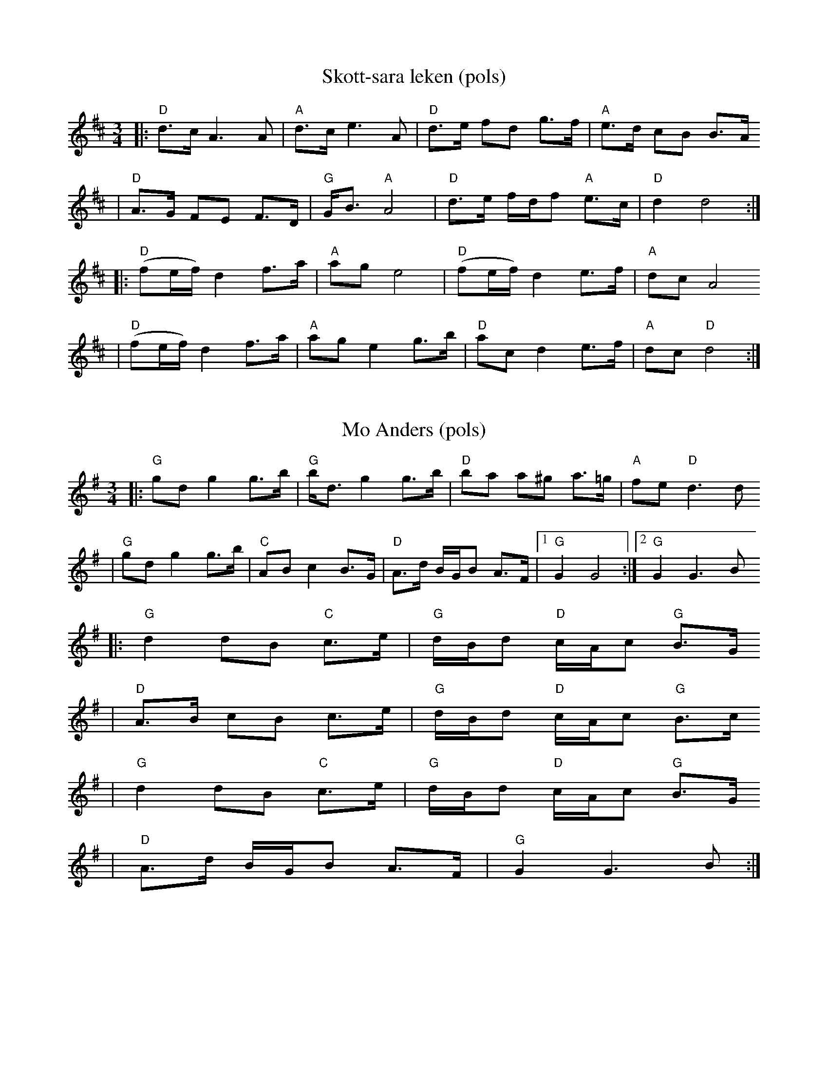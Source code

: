 Z:2006 Brian Wilson <Brian.Wilson@alumni.brown.edu>
X:1
T:Skott-sara leken (pols)
R:rorospols
Z:from workshop with Annar Gjelten
Z:also 97. Kaeggleken in Pols i Rorostraktom
Z:Smaviltlaget, Lader Om, Track 17
M:3/4
L:1/8
K:D
|:  "D"d>c A3 A | "A"d>c e3 A | "D"d>e fd g>f |  "A"e>d cB B>A
|   "D"A>G FE F>D | "G"G<B "A"A4 | "D"d>e f/d/f "A"e>c | "D"d2 d4 :|
|:  "D"(fe/f/) d2 f>a | "A"ag e4 | "D"(fe/f/) d2 e>f | "A"dc A4
|   "D"(fe/f/) d2 f>a | "A"ag e2 g>b | "D"ac d2 e>f | "A"dc "D"d4 :|

X:2
T:Mo Anders (pols)
R:rorospols
Z:from workshop with Annar Gjelten
Z:also 97. Kaeggleken in Pols i Rorostraktom
M:3/4
L:1/8
K:G
|: "G"gd g2 g>b | "G"b<d g2 g>b | "D"ba a^g a>=g | "A"fe "D"d3 d
|  "G"gd g2 g>b | "C"AB c2 B>G | "D"A>d B/G/B A>F |[1 "G"G2 G4 :|[2 "G"G2 G3 B
|: "G"d2 dB "C"c>e | "G"d/B/d "D"c/A/c "G"B>G
| "D"A>B cB c>e |  "G"d/B/d "D"c/A/c "G"B>c
|  "G"d2 dB "C"c>e | "G"d/B/d "D"c/A/c "G"B>G
| "D"A>d B/G/B A>F | "G"G2 G3 B :|

X:3
T:Dimmisjonpols (pols)
R:rorospols
Z:Track 3. Smaviltlaget Lader Om
M:3/4
L:1/8
K:G
|: "G"g2 gf d>f | "A"e/^c/e e/a/f "D"d>B
|  "C"c2 cB "G"G>B | "D"A/F/A A/d/B G>d
|  "G"g2 gf d>f | "A"e/^c/e e/a/f "D"d>B
|  "C"c2 cB "G"G>B |[1 "D"F<A "G"G3 d :|[2 "D"F<A "G"G3 D |
|: "G"G2 BG B>B | "C"c2 cB "G"G>B | "C"c2 cB "G"G>B | "A"A>G FE "D"D2
| "G"G2 BG B>B | "C"c2 cB "G"G>B | "C"c2 cB "G"G>B | "D"F<A "G"G3 D :|

X:4
T:Pols etter Strickert-Iver (pols)
Z:Track 6, Smaviltlaget, Lader Om; 2008 Brian Wilson <Brian.Wilson@alumni.brown.edu>
M:3/4
L:1/8
K:D
K: Dm
|: zA f2 u(f>e) | v(d/e/f/g/) ua2 a>g | (g<e) f2 f>e | (d/e/f/g/) ua4-
| a3/2(e/ f2) (f>e) | (d/e/f/g/) a2 a>g | (g<e) f2 f>e | (d^c) ud4 :|
K: D
| d(A df) a>a | (ad') (d'e) e>f | g3/2(b/ af) d>f | e3/2(g/ f/)d/f e/(c/e)
| d2 (df) a>a | (ad') (d'e) e>f | g3/2(b/ af) d>f | e/c/e (d4 :|

X:5
T:Styggvukkuleken (pols)
Z:Track 13, Smaviltlaget, Lader Om; 2008 Brian Wilson <Brian.Wilson@alumni.brown.edu>
M:3/4
L:1/8
K:A
|: "A"c2 (d[df]) c>e | "A/C#"g3/2(e/ fd) c>A | "E"(B>c) v(d/B/d) (c/A/c) | "E"(B/G/B) "A/F#"A2 "A/G#"E2
|  "A"c2 (d[df]) c>e | "A/C#"g3/2(e/ fd) c>A | "E"(B/G/B) "A"A3 E :|
|: "A"(c>d) e2 c>A | "A/C#"(c>d) ue4- | "G/E"euf =g2 (g>b) | "G"(a>f) (=g<a) b>g
|  "A"(c>d) e2 c>A | "A/C#"(c>d) ue4- | "G/E"euf =g2 e2 | "E"(B/G/B) "A"A3 E :|

X:6
T:Enges-Maren (vals)
Z:2008 Brian Wilson <Brian.Wilson@alumni.brown.edu>
Z:Track 5 Smaviltlaget, Lader Om
M:3/4
L:1/8
K:A
EA
||: "A"c3B c2 | "A/E"A3 ABc | "D"d3 ddd | "A"c2 e2 a2
|  "A/E"e2 c2 A2 | "E/B"B3 f ff | "E"d2 B2 G2
|[1 "A"A4 EA :|[2 "A"A3 c (3efg
|| "A"a3 a aa | "E"g2 f2 e2 | "E/B"e2 ge gb | "A"a3 a aa
|  "A/E"e2 c2 A2 | "D"B3 f ff | "E"d2 B2 G2 | "A"A3 c (3efg
|  "A"a3 a aa | "E"g2 f2 e2 | "D"e2 ge gb | "A/C#"a3 a aa
|  "A"e2 c2 A2 | "D"B3 f ff | "E"d2 B2 G2 | "A"A3 A EA |

X:7
T:Hoppvals
Z:Track 8, Smaviltlaget, Lader Om; 2008 Brian Wilson <Brian.Wilson@alumni.brown.edu>
M:2/2
L:1/8
K:D
A
|: "D"F3A "D/A"A2F2 | "G"G3B "G/D"B2 G2 | "D"F3A "D/A"AF A2 | "D"d4- "D/F#"d2 "D/G"d2
|  "A"c3d "A/E"e2f2 | "A"g3 f "A/E"e2d2 | "A"c3B "A/E"A2 G2 | "D"F4- "D/A"F2 A2
|  "D"F3A "D/A"A2F2 | "G"G3B "G/D"B2 G2 | "D"F3A "D/A"AF A2 | "D"d4- "D/F#"d2 "D/G"d2
|  "A"c3d "A/E"e2f2 | "A"g3 f "A/E"e2c2 |  "D"d3 f "A"e2 c2 | "D"d4- "D/A"d2 A2 :|
|: "D"f3f "D/A"f2d2 | "G"g3g "G/D"g2 e2 | "D"a3a "D/A"af a2 | "G"b4- "G/D"b2 g2
|  "A"e3e "A/E"ece2 | "A"a4- "A/E"a2 g2 | "D"g3g "D/A"f2 e2 | "D"f4- "D/A"f2 A2
|  "D"f3f "D/A"f2d2 | "G"g3g "G/D"g2 e2 | "D"a3a "D/A"af a2 | "G"b4- "G/D"b2 g2
|  "A"e3e "A/C#"e2c2 | "D"d4- "D/F#"d2 f2 | "A/E"g3g "A"e2 c2 |  "D"d4- "D/A"d2 A2 :|


X:8
T:Ringlender e. Marta-Svend
Z:Track 4, Smaviltlaget, Lader Om,
Z:2008 Brian Wilson <Brian.Wilson@alumni.brown.edu>
M:4/4
L:1/8
K:G
|: "G"GA Bc "G/D"d2 ef | "G"g2 Bc "G/D"d^c d2
|  "C"ec AB "D"c2 BA | "G"dB GA "G/D"B3 D
|  "G"GA Bc "G/D"d2 ef | "G"g2 Bc "G/D"d^c d2
|  "C"e2 c2 "D"f3 d |[1 "G"g2 "G/D"gf "G"g3 D :|[2 "G"g2 "G/D"gf "G"g3 c
|: "G"B2 G2 "C"c3 c| "Am"B2 A2 "D"A3 G
|  "D/A"FG AB "D"cB cd | "G"e2 d^c "G/D"d3 =c
|  "G"B2 G2 "C"c3 c| "Am"B2 A2 "D"A3 G
|  "D/A"FG AB "D"cd ef |[1 "G"g2 "G/D"gf "G"g3 c :|[2 "G"g2 "G/D"gf "G"g3 =f
K:C
|: "C"e2 c2 "C/G"e2 c2 | "C"cB ce "C/E"g2 "C/F"g2
| "G"G^F GA "G/D"B2 B2 | "G"AG EG "C"c3 d
| "C"e2 c2 "C/G"e2 c2 | "C"cB ce "C/E"g2-"C/F"g2
| "G"G^F GA "G/D"BG ed |[1 "C"c2 "C/G"cB "C"c3 d :|[2 "C"c2 "C/G"cB "C"c3 D |

